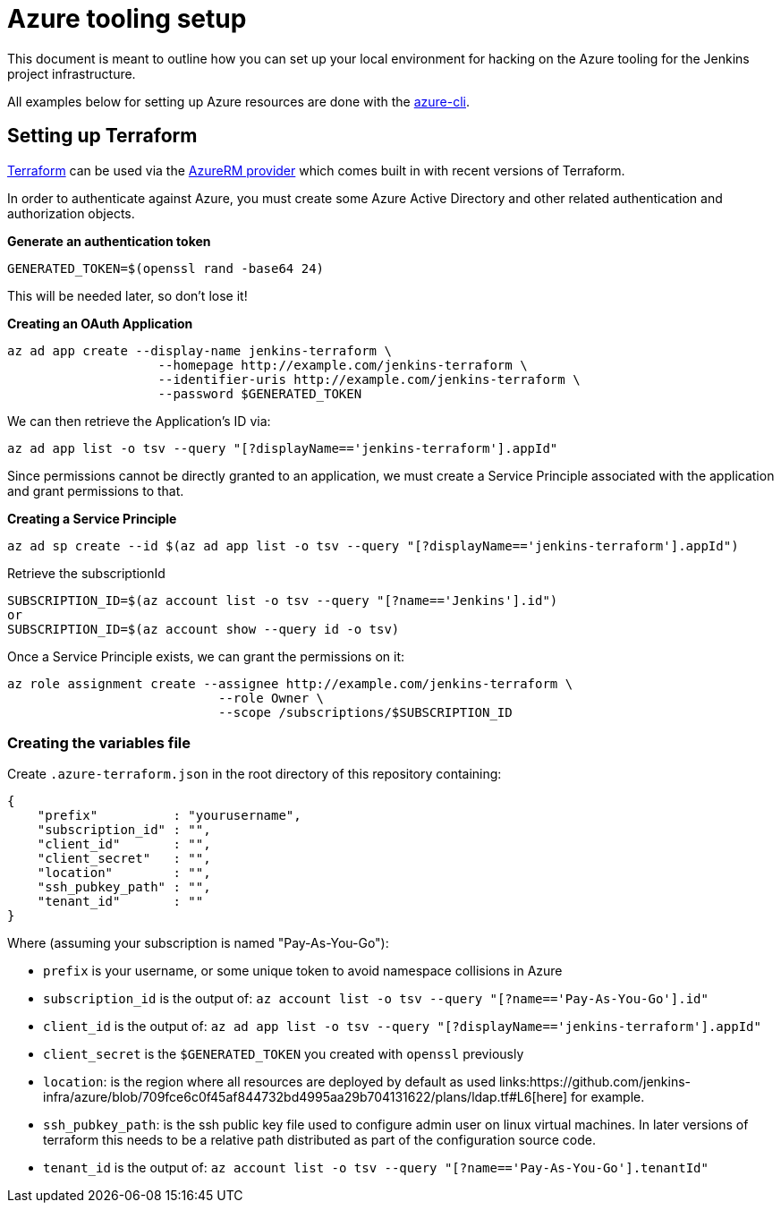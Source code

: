 = Azure tooling setup

This document is meant to outline how you can set up your local environment for
hacking on the Azure tooling for the Jenkins project infrastructure.


All examples below for setting up Azure resources are done with the
link:https://github.com/azure/azure-cli[azure-cli].


== Setting up Terraform

link:http://terraform.io[Terraform]
can be used via the
link:https://www.terraform.io/docs/providers/azurerm/index.html[AzureRM provider]
which comes built in with recent versions of Terraform.

In order to authenticate against Azure, you must create some Azure Active
Directory and other related authentication and authorization objects.


*Generate an authentication token*

[source]
----
GENERATED_TOKEN=$(openssl rand -base64 24)
----

This will be needed later, so don't lose it!


*Creating an OAuth Application*

[source]
----
az ad app create --display-name jenkins-terraform \
                    --homepage http://example.com/jenkins-terraform \
                    --identifier-uris http://example.com/jenkins-terraform \
                    --password $GENERATED_TOKEN
----


We can then retrieve the Application's ID via:

[source]
----
az ad app list -o tsv --query "[?displayName=='jenkins-terraform'].appId"
----


Since permissions cannot be directly granted to an application, we must create a
Service Principle associated with the application and grant permissions to that.

*Creating a Service Principle*

[source]
----
az ad sp create --id $(az ad app list -o tsv --query "[?displayName=='jenkins-terraform'].appId")
----

Retrieve the subscriptionId
[source]
----
SUBSCRIPTION_ID=$(az account list -o tsv --query "[?name=='Jenkins'].id")
or 
SUBSCRIPTION_ID=$(az account show --query id -o tsv)
----

Once a Service Principle exists, we can grant the permissions on it:
[source]
----
az role assignment create --assignee http://example.com/jenkins-terraform \
                            --role Owner \
                            --scope /subscriptions/$SUBSCRIPTION_ID
----



=== Creating the variables file


Create `.azure-terraform.json` in the root directory of this repository
containing:

[source, json]
----
{
    "prefix"          : "yourusername",
    "subscription_id" : "",
    "client_id"       : "",
    "client_secret"   : "",
    "location"        : "",
    "ssh_pubkey_path" : "",
    "tenant_id"       : ""
}
----

Where (assuming your subscription is named "Pay-As-You-Go"):

* `prefix` is your username, or some unique token to avoid namespace collisions in Azure
* `subscription_id` is the output of: `az account list -o tsv --query "[?name=='Pay-As-You-Go'].id"`
* `client_id` is the output of: `az ad app list -o tsv --query "[?displayName=='jenkins-terraform'].appId"`
* `client_secret` is the `$GENERATED_TOKEN` you created with `openssl` previously
* `location`: is the region where all resources are deployed by default as used links:https://github.com/jenkins-infra/azure/blob/709fce6c0f45af844732bd4995aa29b704131622/plans/ldap.tf#L6[here] for example.
* `ssh_pubkey_path`: is the ssh public key file used to configure admin user on linux virtual machines. In later versions of terraform this needs to be a relative path distributed as part of the configuration source code.
* `tenant_id` is the output of: `az account list -o tsv --query "[?name=='Pay-As-You-Go'].tenantId"`
